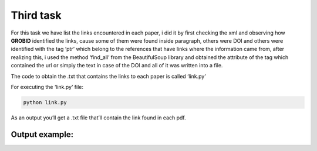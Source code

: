 Third task
==========

For this task we have list the links encountered in each paper, i did it
by first checking the xml and observing how **GROBID** identified the
links, cause some of them were found inside paragraph, others were DOI
and others were identified with the tag ‘ptr’ which belong to the
references that have links where the information came from, after
realizing this, i used the method ‘find_all’ from the BeautifulSoup
library and obtained the attribute of the tag which contained the url or
simply the text in case of the DOI and all of it was written into a
file.

The code to obtain the .txt that contains the links to each paper is
called ‘link.py’

For executing the ‘link.py’ file:

.. code:: bash

     python link.py

As an output you’ll get a .txt file that’ll contain the link found in
each pdf.

Output example:
---------------

|Output example|


.. |Output example| image:: /images/links.png
